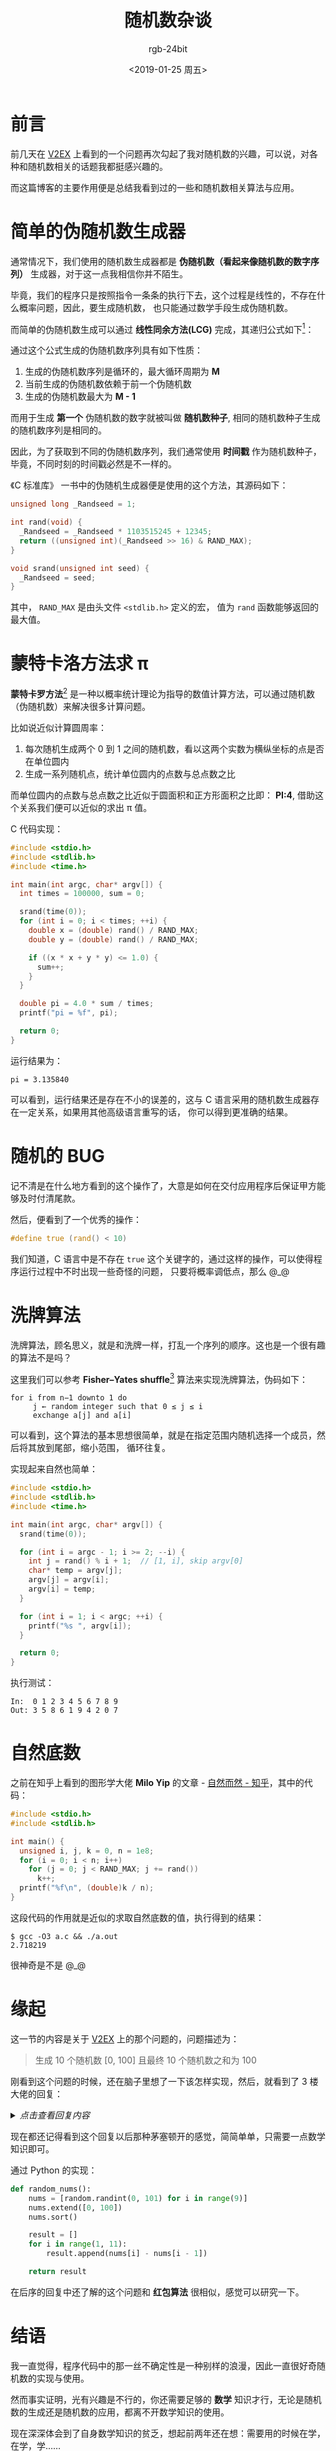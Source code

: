 #+TITLE:      随机数杂谈
#+AUTHOR:     rgb-24bit
#+EMAIL:      rgb-24bit@foxmail.com
#+DATE:       <2019-01-25 周五>

* 目录                                                    :TOC_4_gh:noexport:
- [[#前言][前言]]
- [[#简单的伪随机数生成器][简单的伪随机数生成器]]
- [[#蒙特卡洛方法求-π][蒙特卡洛方法求 π]]
- [[#随机的-bug][随机的 BUG]]
- [[#洗牌算法][洗牌算法]]
- [[#自然底数][自然底数]]
- [[#缘起][缘起]]
- [[#结语][结语]]
- [[#footnotes][Footnotes]]

* 前言
  前几天在 [[https://www.v2ex.com/t/528903][V2EX]] 上看到的一个问题再次勾起了我对随机数的兴趣，可以说，对各种和随机数相关的话题我都挺感兴趣的。

  而这篇博客的主要作用便是总结我看到过的一些和随机数相关算法与应用。
  
* 简单的伪随机数生成器
  通常情况下，我们使用的随机数生成器都是 *伪随机数（看起来像随机数的数字序列）* 生成器，对于这一点我相信你并不陌生。

  毕竟，我们的程序只是按照指令一条条的执行下去，这个过程是线性的，不存在什么概率问题，因此，要生成随机数，
  也只能通过数学手段生成伪随机数。

  而简单的伪随机数生成可以通过 *线性同余方法(LCG)* 完成，其递归公式如下[fn:1]：
  
  #+HTML: <img src="https://wikimedia.org/api/rest_v1/media/math/render/svg/0977413db70881e55ed0f0dd154d7314f0f4499a">

  通过这个公式生成的伪随机数序列具有如下性质：
  1) 生成的伪随机数序列是循环的，最大循环周期为 *M*
  2) 当前生成的伪随机数依赖于前一个伪随机数
  3) 生成的伪随机数最大为 *M - 1*

  而用于生成 *第一个* 伪随机数的数字就被叫做 *随机数种子*, 相同的随机数种子生成的随机数序列是相同的。

  因此，为了获取到不同的伪随机数序列，我们通常使用 *时间戳* 作为随机数种子，毕竟，不同时刻的时间戳必然是不一样的。
  
  《C 标准库》 一书中的伪随机生成器便是使用的这个方法，其源码如下：
  #+BEGIN_SRC C
    unsigned long _Randseed = 1;

    int rand(void) {
      _Randseed = _Randseed * 1103515245 + 12345;
      return ((unsigned int)(_Randseed >> 16) & RAND_MAX);
    }

    void srand(unsigned int seed) {
      _Randseed = seed;
    }
  #+END_SRC

  其中， ~RAND_MAX~ 是由头文件 ~<stdlib.h>~ 定义的宏， 值为 ~rand~ 函数能够返回的最大值。

* 蒙特卡洛方法求 π
  *蒙特卡罗方法*[fn:2] 是一种以概率统计理论为指导的数值计算方法，可以通过随机数（伪随机数）来解决很多计算问题。

  比如说近似计算圆周率：
  1) 每次随机生成两个 0 到 1 之间的随机数，看以这两个实数为横纵坐标的点是否在单位圆内
  2) 生成一系列随机点，统计单位圆内的点数与总点数之比

  而单位圆内的点数与总点数之比近似于圆面积和正方形面积之比即： *PI:4*, 借助这个关系我们便可以近似的求出 π 值。

  #+HTML: <img src="https://upload.wikimedia.org/wikipedia/commons/thumb/8/84/Pi_30K.gif/220px-Pi_30K.gif">

  C 代码实现：
  #+BEGIN_SRC C :results output 
    #include <stdio.h>
    #include <stdlib.h>
    #include <time.h>

    int main(int argc, char* argv[]) {
      int times = 100000, sum = 0;

      srand(time(0));
      for (int i = 0; i < times; ++i) {
        double x = (double) rand() / RAND_MAX;
        double y = (double) rand() / RAND_MAX;

        if ((x * x + y * y) <= 1.0) {
          sum++;
        }
      }

      double pi = 4.0 * sum / times;
      printf("pi = %f", pi);

      return 0;
    }
  #+END_SRC

  运行结果为：
  #+BEGIN_EXAMPLE
    pi = 3.135840
  #+END_EXAMPLE

  可以看到，运行结果还是存在不小的误差的，这与 C 语言采用的随机数生成器存在一定关系，如果用其他高级语言重写的话，
  你可以得到更准确的结果。

* 随机的 BUG
  记不清是在什么地方看到的这个操作了，大意是如何在交付应用程序后保证甲方能够及时付清尾款。

  然后，便看到了一个优秀的操作：
  #+BEGIN_SRC C
    #define true (rand() < 10)
  #+END_SRC

  我们知道，C 语言中是不存在 ~true~ 这个关键字的，通过这样的操作，可以使得程序运行过程中不时出现一些奇怪的问题，
  只要将概率调低点，那么 @_@

* 洗牌算法
  洗牌算法，顾名思义，就是和洗牌一样，打乱一个序列的顺序。这也是一个很有趣的算法不是吗？

  这里我们可以参考 *Fisher–Yates shuffle*[fn:3] 算法来实现洗牌算法，伪码如下：
  #+BEGIN_EXAMPLE
    for i from n−1 downto 1 do
         j ← random integer such that 0 ≤ j ≤ i
         exchange a[j] and a[i]
  #+END_EXAMPLE

  可以看到，这个算法的基本思想很简单，就是在指定范围内随机选择一个成员，然后将其放到尾部，缩小范围，
  循环往复。

  实现起来自然也简单：
  #+BEGIN_SRC C :results output :cmdline 0 1 2 3 4 5 6 7 8 9
    #include <stdio.h>
    #include <stdlib.h>
    #include <time.h>

    int main(int argc, char* argv[]) {
      srand(time(0));

      for (int i = argc - 1; i >= 2; --i) {
        int j = rand() % i + 1;  // [1, i], skip argv[0]
        char* temp = argv[j];
        argv[j] = argv[i];
        argv[i] = temp;
      }

      for (int i = 1; i < argc; ++i) {
        printf("%s ", argv[i]);
      }

      return 0;
    }
  #+END_SRC

  执行测试：
  #+BEGIN_EXAMPLE
    In:  0 1 2 3 4 5 6 7 8 9
    Out: 3 5 8 6 1 9 4 2 0 7
  #+END_EXAMPLE

* 自然底数
  之前在知乎上看到的图形学大佬 *Milo Yip* 的文章 - [[https://zhuanlan.zhihu.com/p/46698082][自然而然 - 知乎]]，其中的代码：
  #+BEGIN_SRC C
    #include <stdio.h>
    #include <stdlib.h>

    int main() {
      unsigned i, j, k = 0, n = 1e8;
      for (i = 0; i < n; i++)
        for (j = 0; j < RAND_MAX; j += rand())
          k++;
      printf("%f\n", (double)k / n);
    }
  #+END_SRC

  这段代码的作用就是近似的求取自然底数的值，执行得到的结果：
  #+BEGIN_EXAMPLE
    $ gcc -O3 a.c && ./a.out
    2.718219
  #+END_EXAMPLE

  很神奇是不是 @_@

* 缘起
  这一节的内容是关于 [[https://www.v2ex.com/t/528903][V2EX]] 上的那个问题的，问题描述为：
  #+BEGIN_QUOTE
  生成 10 个随机数 [0, 100] 且最终 10 个随机数之和为 100 
  #+END_QUOTE

  刚看到这个问题的时候，还在脑子里想了一下该怎样实现，然后，就看到了 3 楼大佬的回复：

  #+HTML: <details><summary><i>点击查看回复内容</i></summary>

  #+BEGIN_QUOTE
  在一根 1 到 100 的数轴上，随机取 9 个点，拿到 10 个线段。计算每个线段的长度，即是取值。
  #+END_QUOTE

  #+HTML: </details>
  
  现在都还记得看到这个回复以后那种茅塞顿开的感觉，简简单单，只需要一点数学知识即可。

  通过 Python 的实现：
  #+BEGIN_SRC python
    def random_nums():
        nums = [random.randint(0, 101) for i in range(9)]
        nums.extend([0, 100])
        nums.sort()

        result = []
        for i in range(1, 11):
            result.append(nums[i] - nums[i - 1])

        return result
  #+END_SRC

  在后序的回复中还了解的这个问题和 *红包算法* 很相似，感觉可以研究一下。

* 结语
  我一直觉得，程序代码中的那一丝不确定性是一种别样的浪漫，因此一直很好奇随机数的实现与使用。

  然而事实证明，光有兴趣是不行的，你还需要足够的 *数学* 知识才行，无论是随机数的生成还是随机数的应用，都离不开数学知识的使用。

  现在深深体会到了自身数学知识的贫乏，想起前两年还在想：需要用的时候在学，在学，学......

  这就是传说中的：不听老人言，吃亏在眼前吧！

* Footnotes

[fn:1] [[https://zh.wikipedia.org/wiki/%E7%B7%9A%E6%80%A7%E5%90%8C%E9%A4%98%E6%96%B9%E6%B3%95][线性同余方法 - 维基百科，自由的百科全书]]

[fn:2] [[https://zh.wikipedia.org/wiki/%E8%92%99%E5%9C%B0%E5%8D%A1%E7%BE%85%E6%96%B9%E6%B3%95][蒙特卡罗方法 - 维基百科，自由的百科全书]]

[fn:3] [[https://en.wikipedia.org/wiki/Fisher%E2%80%93Yates_shuffle][Fisher–Yates shuffle - Wikipedia]]
  
